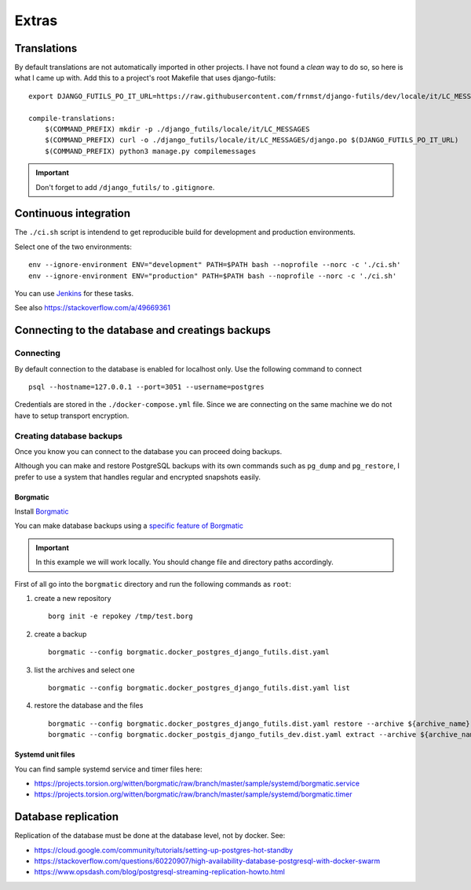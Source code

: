 Extras
======

Translations
------------

By default translations are not automatically imported in other projects.
I have not found a *clean* way to do so, so here is what I came up with.
Add this to a project's root Makefile that uses django-futils:


::


    export DJANGO_FUTILS_PO_IT_URL=https://raw.githubusercontent.com/frnmst/django-futils/dev/locale/it/LC_MESSAGES/django.po

    compile-translations:
        $(COMMAND_PREFIX) mkdir -p ./django_futils/locale/it/LC_MESSAGES
        $(COMMAND_PREFIX) curl -o ./django_futils/locale/it/LC_MESSAGES/django.po $(DJANGO_FUTILS_PO_IT_URL)
        $(COMMAND_PREFIX) python3 manage.py compilemessages


.. important:: Don't forget to add ``/django_futils/`` to ``.gitignore``.

Continuous integration
----------------------

The ``./ci.sh`` script is intendend to get reproducible build for development and production environments.

Select one of the two environments:

::

    env --ignore-environment ENV="development" PATH=$PATH bash --noprofile --norc -c './ci.sh'
    env --ignore-environment ENV="production" PATH=$PATH bash --noprofile --norc -c './ci.sh'

You can use `Jenkins <https://jenkins.io>`_ for these tasks.

.. warning: The ``SECRET_SETTINGS.py`` file is replaced by ``SECRET_SETTINGS.dist.py`` file once you run the script.

See also https://stackoverflow.com/a/49669361

Connecting to the database and creatings backups
------------------------------------------------

Connecting
``````````

By default connection to the database is enabled for localhost only. Use the following command
to connect

::


    psql --hostname=127.0.0.1 --port=3051 --username=postgres


Credentials are stored in the ``./docker-compose.yml`` file. Since we are connecting
on the same machine we do not have to setup transport encryption.

Creating database backups
`````````````````````````

Once you know you can connect to the database you can proceed doing backups.

Although you can make and restore PostgreSQL backups with its own
commands  such as ``pg_dump`` and ``pg_restore``, I prefer to use a system that handles regular
and encrypted snapshots easily.

Borgmatic
~~~~~~~~~

Install `Borgmatic <https://torsion.org/borgmatic/>`_

You can make database backups using a
`specific feature of Borgmatic <https://torsion.org/borgmatic/docs/how-to/backup-your-databases/>`_

.. important:: In this example we will work locally. You should change file and directory paths
               accordingly.

First of all go into the ``borgmatic`` directory and run the following commands as ``root``:

1. create a new repository

   ::


        borg init -e repokey /tmp/test.borg


2. create a backup


   ::


        borgmatic --config borgmatic.docker_postgres_django_futils.dist.yaml


3. list the archives and select one


   ::


        borgmatic --config borgmatic.docker_postgres_django_futils.dist.yaml list


4. restore the database and the files


   ::


        borgmatic --config borgmatic.docker_postgres_django_futils.dist.yaml restore --archive ${archive_name}
        borgmatic --config borgmatic.docker_postgis_django_futils_dev.dist.yaml extract --archive ${archive_name} --destination ../ --path db/dev/data/attachments


Systemd unit files
~~~~~~~~~~~~~~~~~~

You can find sample systemd service and timer files here:

- https://projects.torsion.org/witten/borgmatic/raw/branch/master/sample/systemd/borgmatic.service
- https://projects.torsion.org/witten/borgmatic/raw/branch/master/sample/systemd/borgmatic.timer

Database replication
--------------------

Replication of the database must be done at the database level, not by docker.
See:

- https://cloud.google.com/community/tutorials/setting-up-postgres-hot-standby
- https://stackoverflow.com/questions/60220907/high-availability-database-postgresql-with-docker-swarm
- https://www.opsdash.com/blog/postgresql-streaming-replication-howto.html
